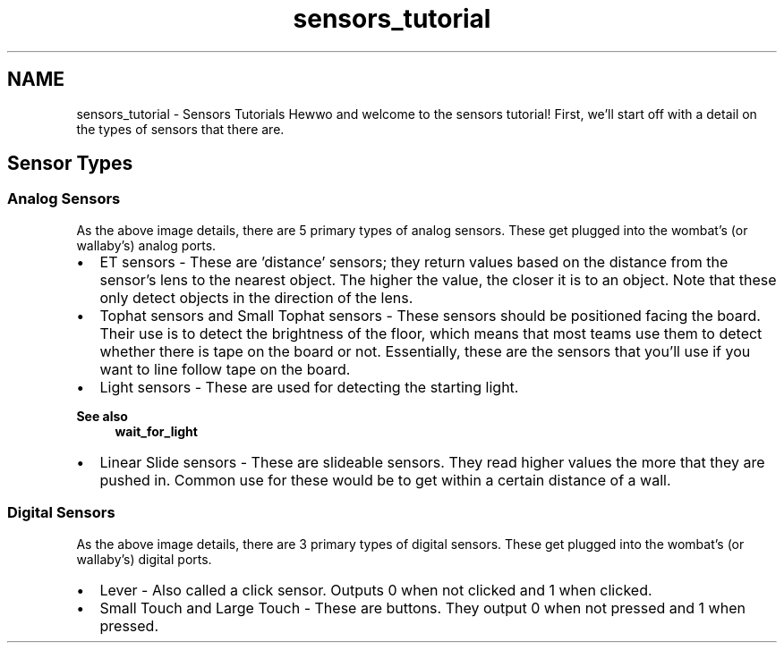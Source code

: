 .TH "sensors_tutorial" 3 "Wed Sep 4 2024" "Version 1.0.0" "libkipr" \" -*- nroff -*-
.ad l
.nh
.SH NAME
sensors_tutorial \- Sensors Tutorials 
Hewwo and welcome to the sensors tutorial! First, we'll start off with a detail on the types of sensors that there are\&. 
.SH "Sensor Types"
.PP
.SS "Analog Sensors"
 As the above image details, there are 5 primary types of analog sensors\&. These get plugged into the wombat's (or wallaby's) analog ports\&.
.IP "\(bu" 2
ET sensors - These are 'distance' sensors; they return values based on the distance from the sensor's lens to the nearest object\&. The higher the value, the closer it is to an object\&. Note that these only detect objects in the direction of the lens\&.
.IP "\(bu" 2
Tophat sensors and Small Tophat sensors - These sensors should be positioned facing the board\&. Their use is to detect the brightness of the floor, which means that most teams use them to detect whether there is tape on the board or not\&. Essentially, these are the sensors that you'll use if you want to line follow tape on the board\&.
.IP "\(bu" 2
Light sensors - These are used for detecting the starting light\&. 
.PP
\fBSee also\fP
.RS 4
\fBwait_for_light\fP
.RE
.PP

.IP "\(bu" 2
Linear Slide sensors - These are slideable sensors\&. They read higher values the more that they are pushed in\&. Common use for these would be to get within a certain distance of a wall\&. 
.PP
.SS "Digital Sensors"
 As the above image details, there are 3 primary types of digital sensors\&. These get plugged into the wombat's (or wallaby's) digital ports\&.
.IP "\(bu" 2
Lever - Also called a click sensor\&. Outputs 0 when not clicked and 1 when clicked\&.
.IP "\(bu" 2
Small Touch and Large Touch - These are buttons\&. They output 0 when not pressed and 1 when pressed\&. 
.PP

